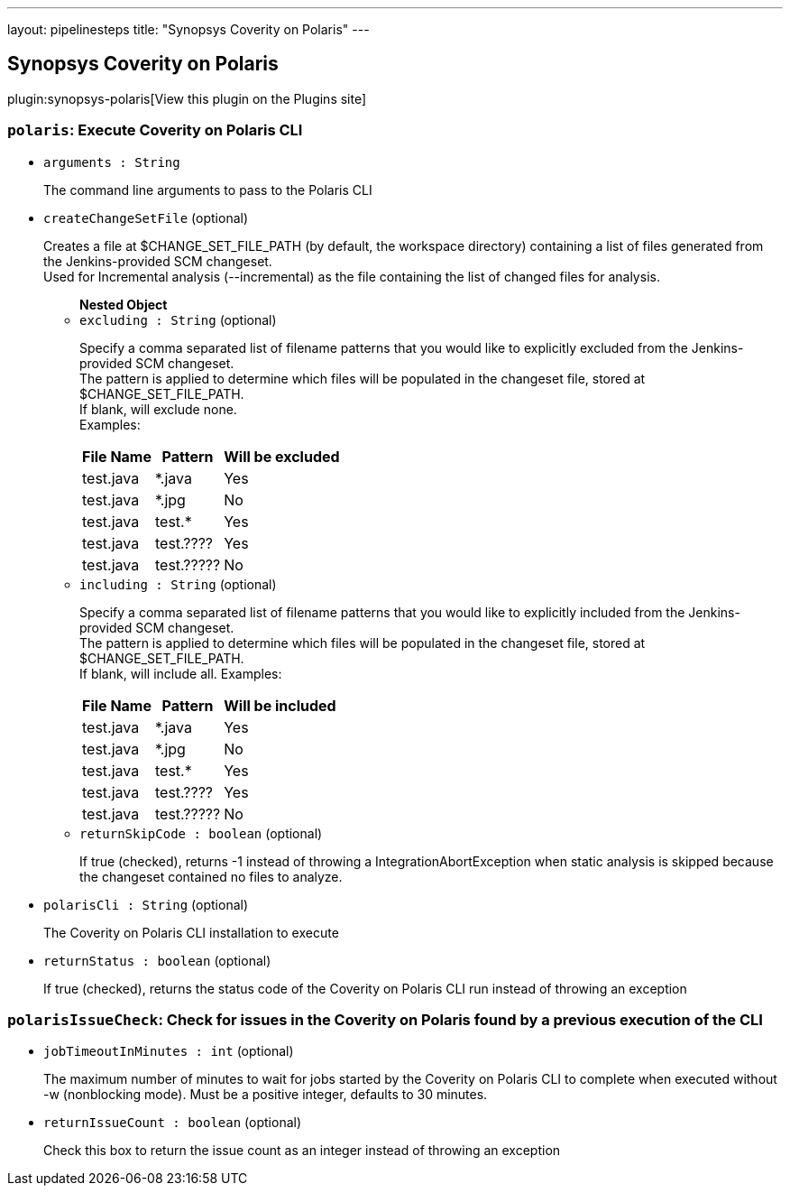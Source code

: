 ---
layout: pipelinesteps
title: "Synopsys Coverity on Polaris"
---

:notitle:
:description:
:author:
:email: jenkinsci-users@googlegroups.com
:sectanchors:
:toc: left
:compat-mode!:

== Synopsys Coverity on Polaris

plugin:synopsys-polaris[View this plugin on the Plugins site]

=== `polaris`: Execute Coverity on Polaris CLI
++++
<ul><li><code>arguments : String</code>
<div><div>
 <p>The command line arguments to pass to the Polaris CLI</p>
</div></div>

</li>
<li><code>createChangeSetFile</code> (optional)
<div><div>
 <p>Creates a file at $CHANGE_SET_FILE_PATH (by default, the workspace directory) containing a list of files generated from the Jenkins-provided SCM changeset.<br>
   Used for Incremental analysis (--incremental) as the file containing the list of changed files for analysis.</p>
</div></div>

<ul><b>Nested Object</b>
<li><code>excluding : String</code> (optional)
<div><div>
 <p>Specify a comma separated list of filename patterns that you would like to explicitly excluded from the Jenkins-provided SCM changeset.<br>
   The pattern is applied to determine which files will be populated in the changeset file, stored at $CHANGE_SET_FILE_PATH.<br>
   If blank, will exclude none.<br>
   Examples:</p>
 <table>
  <thead>
   <tr>
    <th>File Name</th>
    <th>Pattern</th>
    <th>Will be excluded</th>
   </tr>
  </thead>
  <tbody>
   <tr>
    <td>test.java</td>
    <td>*.java</td>
    <td>Yes</td>
   </tr>
   <tr>
    <td>test.java</td>
    <td>*.jpg</td>
    <td>No</td>
   </tr>
   <tr>
    <td>test.java</td>
    <td>test.*</td>
    <td>Yes</td>
   </tr>
   <tr>
    <td>test.java</td>
    <td>test.????</td>
    <td>Yes</td>
   </tr>
   <tr>
    <td>test.java</td>
    <td>test.?????</td>
    <td>No</td>
   </tr>
  </tbody>
 </table>
</div></div>

</li>
<li><code>including : String</code> (optional)
<div><div>
 <p>Specify a comma separated list of filename patterns that you would like to explicitly included from the Jenkins-provided SCM changeset.<br>
   The pattern is applied to determine which files will be populated in the changeset file, stored at $CHANGE_SET_FILE_PATH.<br>
   If blank, will include all. Examples:</p>
 <table>
  <thead>
   <tr>
    <th>File Name</th>
    <th>Pattern</th>
    <th>Will be included</th>
   </tr>
  </thead>
  <tbody>
   <tr>
    <td>test.java</td>
    <td>*.java</td>
    <td>Yes</td>
   </tr>
   <tr>
    <td>test.java</td>
    <td>*.jpg</td>
    <td>No</td>
   </tr>
   <tr>
    <td>test.java</td>
    <td>test.*</td>
    <td>Yes</td>
   </tr>
   <tr>
    <td>test.java</td>
    <td>test.????</td>
    <td>Yes</td>
   </tr>
   <tr>
    <td>test.java</td>
    <td>test.?????</td>
    <td>No</td>
   </tr>
  </tbody>
 </table>
</div></div>

</li>
<li><code>returnSkipCode : boolean</code> (optional)
<div><div>
 <p>If true (checked), returns -1 instead of throwing a IntegrationAbortException when static analysis is skipped because the changeset contained no files to analyze.</p>
</div></div>

</li>
</ul></li>
<li><code>polarisCli : String</code> (optional)
<div><div>
 <p>The Coverity on Polaris CLI installation to execute</p>
</div></div>

</li>
<li><code>returnStatus : boolean</code> (optional)
<div><div>
 <p>If true (checked), returns the status code of the Coverity on Polaris CLI run instead of throwing an exception</p>
</div></div>

</li>
</ul>


++++
=== `polarisIssueCheck`: Check for issues in the Coverity on Polaris found by a previous execution of the CLI
++++
<ul><li><code>jobTimeoutInMinutes : int</code> (optional)
<div><div>
 <p>The maximum number of minutes to wait for jobs started by the Coverity on Polaris CLI to complete when executed without -w (nonblocking mode). Must be a positive integer, defaults to 30 minutes.</p>
</div></div>

</li>
<li><code>returnIssueCount : boolean</code> (optional)
<div><div>
 <p>Check this box to return the issue count as an integer instead of throwing an exception</p>
</div></div>

</li>
</ul>


++++
